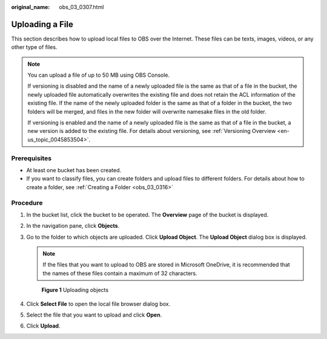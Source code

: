 :original_name: obs_03_0307.html

.. _obs_03_0307:

Uploading a File
================

This section describes how to upload local files to OBS over the Internet. These files can be texts, images, videos, or any other type of files.

.. note::

   You can upload a file of up to 50 MB using OBS Console.

   If versioning is disabled and the name of a newly uploaded file is the same as that of a file in the bucket, the newly uploaded file automatically overwrites the existing file and does not retain the ACL information of the existing file. If the name of the newly uploaded folder is the same as that of a folder in the bucket, the two folders will be merged, and files in the new folder will overwrite namesake files in the old folder.

   If versioning is enabled and the name of a newly uploaded file is the same as that of a file in the bucket, a new version is added to the existing file. For details about versioning, see :ref:`Versioning Overview <en-us_topic_0045853504>`.

Prerequisites
-------------

-  At least one bucket has been created.
-  If you want to classify files, you can create folders and upload files to different folders. For details about how to create a folder, see :ref:`Creating a Folder <obs_03_0316>`

Procedure
---------

#. In the bucket list, click the bucket to be operated. The **Overview** page of the bucket is displayed.

#. In the navigation pane, click **Objects**.

#. Go to the folder to which objects are uploaded. Click **Upload Object**. The **Upload Object** dialog box is displayed.

   .. note::

      If the files that you want to upload to OBS are stored in Microsoft OneDrive, it is recommended that the names of these files contain a maximum of 32 characters.


   .. figure:: /_static/images/en-us_image_0000001180660152.png
      :alt: **Figure 1** Uploading objects

      **Figure 1** Uploading objects

#. Click **Select File** to open the local file browser dialog box.

#. Select the file that you want to upload and click **Open**.

#. Click **Upload**.
